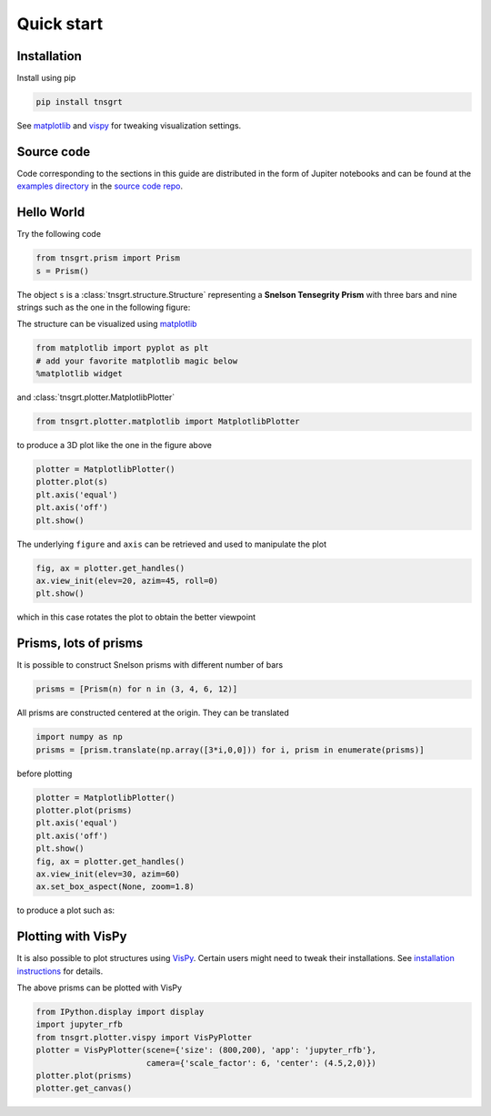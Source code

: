 Quick start
===========

Installation
------------

Install using pip

.. code-block:: python

    pip install tnsgrt

See `matplotlib <https://matplotlib.org>`_ and `vispy <https://vispy.org>`_ for tweaking visualization settings.

Source code
-----------

Code corresponding to the sections in this guide are distributed in the form of Jupiter notebooks and can be found at
the `examples directory <https://github.com/mcdeoliveira/tensegrity/tree/main/examples>`_
in the `source code repo <https://github.com/mcdeoliveira/tensegrity>`_.

Hello World
-----------

Try the following code

.. code-block:: python

    from tnsgrt.prism import Prism
    s = Prism()

The object ``s`` is a :class:`tnsgrt.structure.Structure` representing a **Snelson Tensegrity Prism** with three
bars and nine strings such as the one in the following figure:

.. image:: /images/snelson1.png
   :scale: 50%

The structure can be visualized using `matplotlib <https://matplotlib.org>`_

.. code-block:: python

    from matplotlib import pyplot as plt
    # add your favorite matplotlib magic below
    %matplotlib widget

and :class:`tnsgrt.plotter.MatplotlibPlotter`

.. code-block:: python

    from tnsgrt.plotter.matplotlib import MatplotlibPlotter

to produce a 3D plot like the one in the figure above

.. code-block:: python

    plotter = MatplotlibPlotter()
    plotter.plot(s)
    plt.axis('equal')
    plt.axis('off')
    plt.show()

The underlying ``figure`` and ``axis`` can be retrieved and used to manipulate the plot

.. code-block:: python

    fig, ax = plotter.get_handles()
    ax.view_init(elev=20, azim=45, roll=0)
    plt.show()

which in this case rotates the plot to obtain the better viewpoint

.. image:: /images/snelson2.png
  :scale: 50%

Prisms, lots of prisms
----------------------

It is possible to construct Snelson prisms with different number of bars

.. code-block:: python

    prisms = [Prism(n) for n in (3, 4, 6, 12)]

All prisms are constructed centered at the origin. They can be translated

.. code-block:: python

    import numpy as np
    prisms = [prism.translate(np.array([3*i,0,0])) for i, prism in enumerate(prisms)]

before plotting

.. code-block:: python

    plotter = MatplotlibPlotter()
    plotter.plot(prisms)
    plt.axis('equal')
    plt.axis('off')
    plt.show()
    fig, ax = plotter.get_handles()
    ax.view_init(elev=30, azim=60)
    ax.set_box_aspect(None, zoom=1.8)

to produce a plot such as:

.. image:: /images/prisms.png
  :scale: 50%

Plotting with VisPy
-------------------

It is also possible to plot structures using `VisPy <https://vispy.org/>`_.
Certain users might need to tweak their installations.
See `installation instructions <https://vispy.org/installation.html>`_ for details.

The above prisms can be plotted with VisPy

.. code-block:: python

    from IPython.display import display
    import jupyter_rfb
    from tnsgrt.plotter.vispy import VisPyPlotter
    plotter = VisPyPlotter(scene={'size': (800,200), 'app': 'jupyter_rfb'},
                           camera={'scale_factor': 6, 'center': (4.5,2,0)})
    plotter.plot(prisms)
    plotter.get_canvas()

